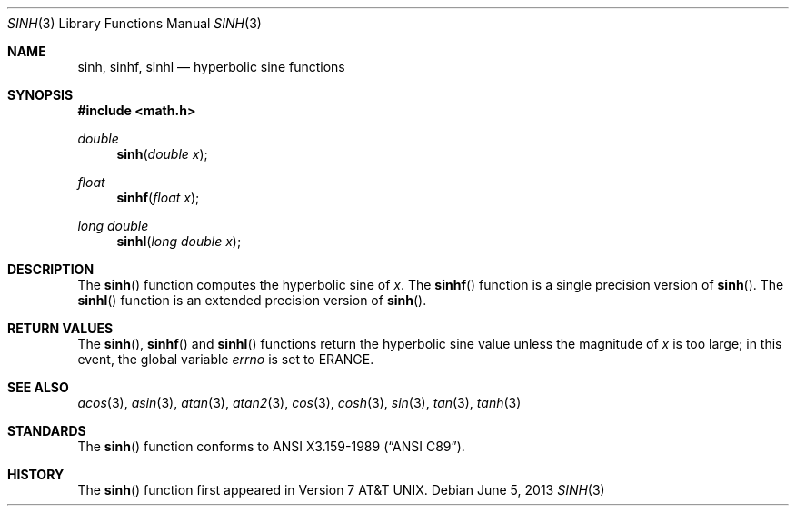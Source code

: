 .\"	$OpenBSD: sinh.3,v 1.14 2013/06/05 03:40:26 tedu Exp $
.\" Copyright (c) 1991 The Regents of the University of California.
.\" All rights reserved.
.\"
.\" Redistribution and use in source and binary forms, with or without
.\" modification, are permitted provided that the following conditions
.\" are met:
.\" 1. Redistributions of source code must retain the above copyright
.\"    notice, this list of conditions and the following disclaimer.
.\" 2. Redistributions in binary form must reproduce the above copyright
.\"    notice, this list of conditions and the following disclaimer in the
.\"    documentation and/or other materials provided with the distribution.
.\" 3. Neither the name of the University nor the names of its contributors
.\"    may be used to endorse or promote products derived from this software
.\"    without specific prior written permission.
.\"
.\" THIS SOFTWARE IS PROVIDED BY THE REGENTS AND CONTRIBUTORS ``AS IS'' AND
.\" ANY EXPRESS OR IMPLIED WARRANTIES, INCLUDING, BUT NOT LIMITED TO, THE
.\" IMPLIED WARRANTIES OF MERCHANTABILITY AND FITNESS FOR A PARTICULAR PURPOSE
.\" ARE DISCLAIMED.  IN NO EVENT SHALL THE REGENTS OR CONTRIBUTORS BE LIABLE
.\" FOR ANY DIRECT, INDIRECT, INCIDENTAL, SPECIAL, EXEMPLARY, OR CONSEQUENTIAL
.\" DAMAGES (INCLUDING, BUT NOT LIMITED TO, PROCUREMENT OF SUBSTITUTE GOODS
.\" OR SERVICES; LOSS OF USE, DATA, OR PROFITS; OR BUSINESS INTERRUPTION)
.\" HOWEVER CAUSED AND ON ANY THEORY OF LIABILITY, WHETHER IN CONTRACT, STRICT
.\" LIABILITY, OR TORT (INCLUDING NEGLIGENCE OR OTHERWISE) ARISING IN ANY WAY
.\" OUT OF THE USE OF THIS SOFTWARE, EVEN IF ADVISED OF THE POSSIBILITY OF
.\" SUCH DAMAGE.
.\"
.\"	from: @(#)sinh.3	6.6 (Berkeley) 4/19/91
.Dd $Mdocdate: June 5 2013 $
.Dt SINH 3
.Os
.Sh NAME
.Nm sinh ,
.Nm sinhf ,
.Nm sinhl
.Nd hyperbolic sine functions
.Sh SYNOPSIS
.In math.h
.Ft double
.Fn sinh "double x"
.Ft float
.Fn sinhf "float x"
.Ft long double
.Fn sinhl "long double x"
.Sh DESCRIPTION
The
.Fn sinh
function computes the hyperbolic sine of
.Fa x .
The
.Fn sinhf
function is a single precision version of
.Fn sinh .
The
.Fn sinhl
function is an extended precision version of
.Fn sinh .
.Sh RETURN VALUES
The
.Fn sinh ,
.Fn sinhf
and
.Fn sinhl
functions return the hyperbolic sine value unless
the magnitude
of
.Fa x
is too large; in this event, the global variable
.Va errno
is set to
.Er ERANGE .
.Sh SEE ALSO
.Xr acos 3 ,
.Xr asin 3 ,
.Xr atan 3 ,
.Xr atan2 3 ,
.Xr cos 3 ,
.Xr cosh 3 ,
.Xr sin 3 ,
.Xr tan 3 ,
.Xr tanh 3
.Sh STANDARDS
The
.Fn sinh
function conforms to
.St -ansiC .
.Sh HISTORY
The
.Fn sinh
function first appeared in
.At v7 .

